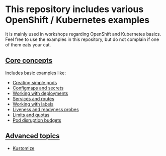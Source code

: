 * This repository includes various OpenShift / Kubernetes examples

  It is mainly used in workshops regarding OpenShift and Kubernetes
  basics. Feel free to use the examples in this repository, but do not
  complain if one of them eats your cat.

** [[file:core-concepts/][Core concepts]]

   Includes basic examples like:

   - [[file:core-concepts/01_simple-pod/][Creating simple pods]]
   - [[file:core-concepts/02_configmaps-secrets/][Configmaps and secrets]]
   - [[file:core-concepts/03_deployments/][Working with deployments]]
   - [[file:core-concepts/04_services_routes/][Services and routes]]
   - [[file:core-concepts/05_labels/][Working with labels]]
   - [[file:core-concepts/06_probes/][Liveness and readyness probes]]
   - [[file:core-concepts/07_limits_quotas/][Limits and quotas]]
   - [[file:core-concepts/08_pod-disruption/][Pod disruption budgets]]

** [[file:advanced-concepts/][Advanced topics]]

   - [[file:advanced-concepts/01_kustomize/][Kustomize]]
